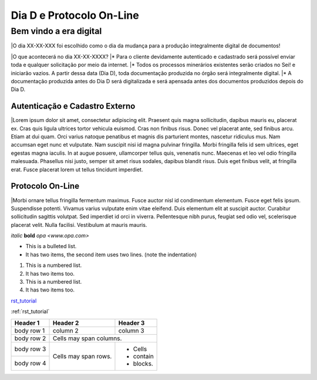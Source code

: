 *************************
Dia D e Protocolo On-Line
*************************

Bem vindo a era digital
#######################

|O dia XX-XX-XXX foi escolhido como o dia da mudança para a produção integralmente digital de documentos!

|O que acontecerá no dia XX-XX-XXXX?
|* Para o cliente devidamente autenticado e cadastrado será possível enviar toda e qualquer solicitação por meio da internet.
|* Todos os processos minerários existentes serão criados no Sei! e iniciarão vazios. A partir dessa data (Dia D), toda documentação produzida no órgão será integralmente digital.
|* A documentação produzida antes do Dia D será digitalizada e será apensada antes dos documentos produzidos depois do Dia D.

Autenticação e Cadastro Externo
*******************************
|Lorem ipsum dolor sit amet, consectetur adipiscing elit. Praesent quis magna sollicitudin, dapibus mauris eu, placerat ex. Cras quis ligula ultrices tortor vehicula euismod. Cras non finibus risus. Donec vel placerat ante, sed finibus arcu. Etiam at dui quam. Orci varius natoque penatibus et magnis dis parturient montes, nascetur ridiculus mus. Nam accumsan eget nunc et vulputate. Nam suscipit nisi id magna pulvinar fringilla. Morbi fringilla felis id sem ultrices, eget egestas magna iaculis. In at augue posuere, ullamcorper tellus quis, venenatis nunc. Maecenas et leo vel odio fringilla malesuada. Phasellus nisi justo, semper sit amet risus sodales, dapibus blandit risus. Duis eget finibus velit, at fringilla erat. Fusce placerat lorem ut tellus tincidunt imperdiet.

Protocolo On-Line
*******************************
|Morbi ornare tellus fringilla fermentum maximus. Fusce auctor nisl id condimentum elementum. Fusce eget felis ipsum. Suspendisse potenti. Vivamus varius vulputate enim vitae eleifend. Duis elementum elit at suscipit auctor. Curabitur sollicitudin sagittis volutpat. Sed imperdiet id orci in viverra. Pellentesque nibh purus, feugiat sed odio vel, scelerisque placerat velit. Nulla facilisi. Vestibulum at mauris mauris.


*italic*
**bold**
`opa <www.opa.com>`

.. _rst_tutorial:

* This is a bulleted list.
* It has two items, the second
  item uses two lines. (note the indentation)

1. This is a numbered list.
2. It has two items too.

#. This is a numbered list.
#. It has two items too.

rst_tutorial_

:ref:`rst_tutorial`

+------------+------------+-----------+
| Header 1   | Header 2   | Header 3  |
+============+============+===========+
| body row 1 | column 2   | column 3  |
+------------+------------+-----------+
| body row 2 | Cells may span columns.|
+------------+------------+-----------+
| body row 3 | Cells may  | - Cells   |
+------------+ span rows. | - contain |
| body row 4 |            | - blocks. |
+------------+------------+-----------+
